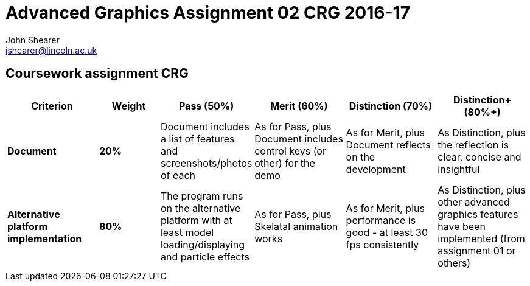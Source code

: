 = Advanced Graphics Assignment 02 CRG 2016-17
John Shearer <jshearer@lincoln.ac.uk>

:imagesdir: ./assets/
:revealjs_customtheme: "reveal.js/css/theme/white.css"
:source-highlighter: highlightjs


== Coursework assignment CRG

[options="header", cols="15s,10s,15,15,15,15"]
|===
| Criterion | Weight | Pass (50%) | Merit (60%) | Distinction (70%) | Distinction+ (80%+)


| Document
| 20%
| Document includes a list of features and screenshots/photos of each
| As for Pass, plus Document includes control keys (or other) for the demo
| As for Merit, plus Document reflects on the development
| As Distinction, plus the reflection is clear, concise and insightful

| Alternative platform implementation
| 80%
| The program runs on the alternative platform with at least model loading/displaying and particle effects
| As for Pass, plus Skelatal animation works
| As for Merit, plus performance is good - at least 30 fps consistently
| As Distinction, plus other advanced graphics features have been implemented (from assignment 01 or others)

|===
